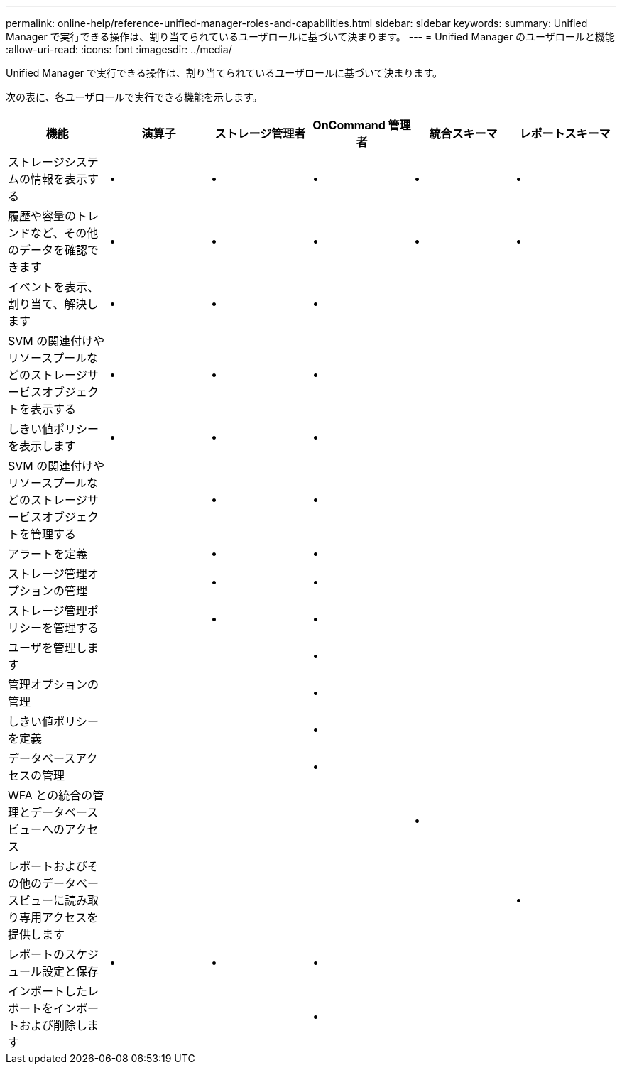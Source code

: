 ---
permalink: online-help/reference-unified-manager-roles-and-capabilities.html 
sidebar: sidebar 
keywords:  
summary: Unified Manager で実行できる操作は、割り当てられているユーザロールに基づいて決まります。 
---
= Unified Manager のユーザロールと機能
:allow-uri-read: 
:icons: font
:imagesdir: ../media/


[role="lead"]
Unified Manager で実行できる操作は、割り当てられているユーザロールに基づいて決まります。

次の表に、各ユーザロールで実行できる機能を示します。

|===
| 機能 | 演算子 | ストレージ管理者 | OnCommand 管理者 | 統合スキーマ | レポートスキーマ 


 a| 
ストレージシステムの情報を表示する
 a| 
•
 a| 
•
 a| 
•
 a| 
•
 a| 
•



 a| 
履歴や容量のトレンドなど、その他のデータを確認できます
 a| 
•
 a| 
•
 a| 
•
 a| 
•
 a| 
•



 a| 
イベントを表示、割り当て、解決します
 a| 
•
 a| 
•
 a| 
•
 a| 
 a| 



 a| 
SVM の関連付けやリソースプールなどのストレージサービスオブジェクトを表示する
 a| 
•
 a| 
•
 a| 
•
 a| 
 a| 



 a| 
しきい値ポリシーを表示します
 a| 
•
 a| 
•
 a| 
•
 a| 
 a| 



 a| 
SVM の関連付けやリソースプールなどのストレージサービスオブジェクトを管理する
 a| 
 a| 
•
 a| 
•
 a| 
 a| 



 a| 
アラートを定義
 a| 
 a| 
•
 a| 
•
 a| 
 a| 



 a| 
ストレージ管理オプションの管理
 a| 
 a| 
•
 a| 
•
 a| 
 a| 



 a| 
ストレージ管理ポリシーを管理する
 a| 
 a| 
•
 a| 
•
 a| 
 a| 



 a| 
ユーザを管理します
 a| 
 a| 
 a| 
•
 a| 
 a| 



 a| 
管理オプションの管理
 a| 
 a| 
 a| 
•
 a| 
 a| 



 a| 
しきい値ポリシーを定義
 a| 
 a| 
 a| 
•
 a| 
 a| 



 a| 
データベースアクセスの管理
 a| 
 a| 
 a| 
•
 a| 
 a| 



 a| 
WFA との統合の管理とデータベースビューへのアクセス
 a| 
 a| 
 a| 
 a| 
•
 a| 



 a| 
レポートおよびその他のデータベースビューに読み取り専用アクセスを提供します
 a| 
 a| 
 a| 
 a| 
 a| 
•



 a| 
レポートのスケジュール設定と保存
 a| 
•
 a| 
•
 a| 
•
 a| 
 a| 



 a| 
インポートしたレポートをインポートおよび削除します
 a| 
 a| 
 a| 
•
 a| 
 a| 

|===
